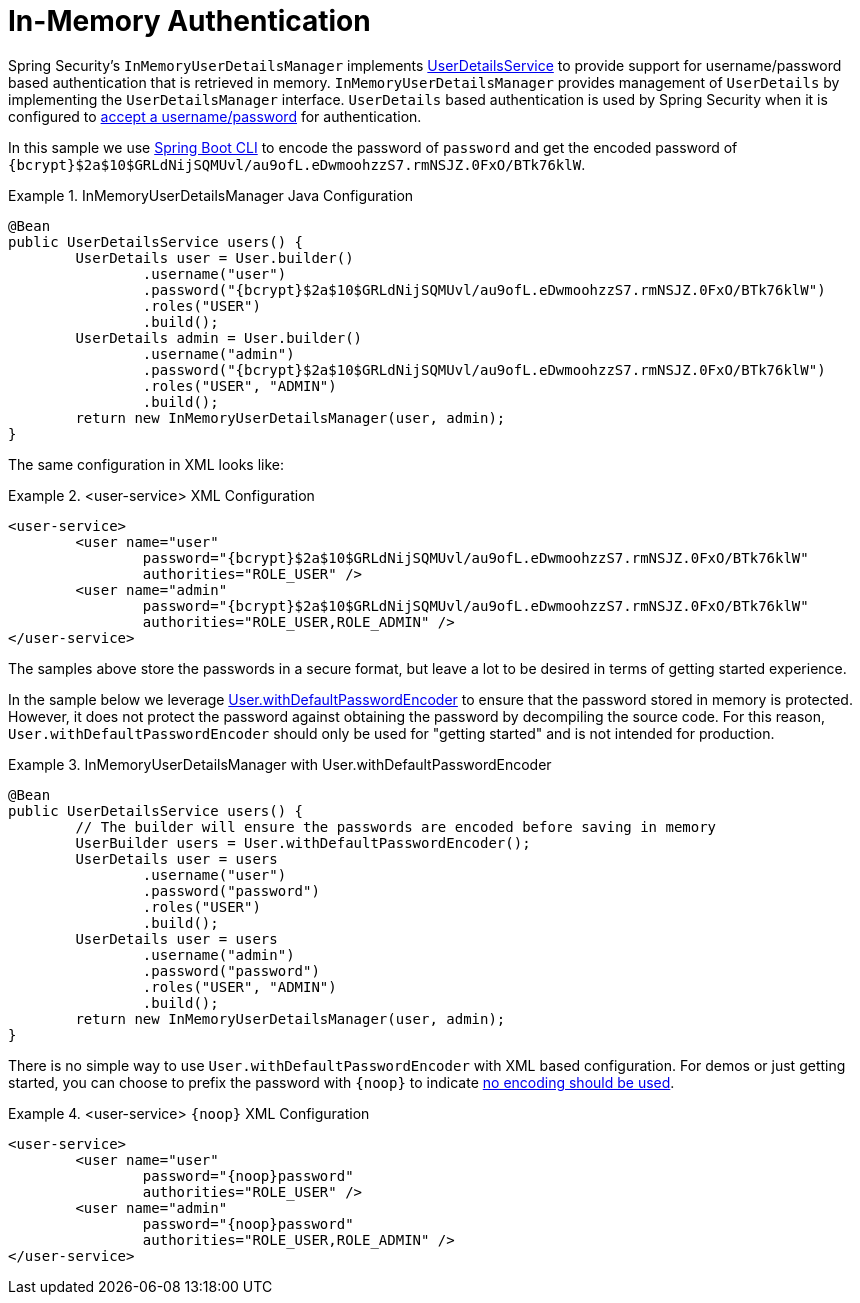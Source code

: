 [[servlet-authentication-inmemory]]
= In-Memory Authentication

Spring Security's `InMemoryUserDetailsManager` implements <<servlet-authentication-userdetailsservice,UserDetailsService>> to provide support for username/password based authentication that is retrieved in memory.
`InMemoryUserDetailsManager` provides management of `UserDetails` by implementing the `UserDetailsManager` interface.
`UserDetails` based authentication is used by Spring Security when it is configured to <<servlet-authentication-unpwd-input,accept a username/password>> for authentication.

In this sample we use <<authentication-password-storage-boot-cli,Spring Boot CLI>> to encode the password of `password` and get the encoded password of `{bcrypt}$2a$10$GRLdNijSQMUvl/au9ofL.eDwmoohzzS7.rmNSJZ.0FxO/BTk76klW`.

.InMemoryUserDetailsManager Java Configuration
====
[source,java]
----
@Bean
public UserDetailsService users() {
	UserDetails user = User.builder()
		.username("user")
		.password("{bcrypt}$2a$10$GRLdNijSQMUvl/au9ofL.eDwmoohzzS7.rmNSJZ.0FxO/BTk76klW")
		.roles("USER")
		.build();
	UserDetails admin = User.builder()
		.username("admin")
		.password("{bcrypt}$2a$10$GRLdNijSQMUvl/au9ofL.eDwmoohzzS7.rmNSJZ.0FxO/BTk76klW")
		.roles("USER", "ADMIN")
		.build();
	return new InMemoryUserDetailsManager(user, admin);
}
----
====

The same configuration in XML looks like:

.<user-service> XML Configuration
====
[source,xml]
----
<user-service>
	<user name="user"
		password="{bcrypt}$2a$10$GRLdNijSQMUvl/au9ofL.eDwmoohzzS7.rmNSJZ.0FxO/BTk76klW"
		authorities="ROLE_USER" />
	<user name="admin"
		password="{bcrypt}$2a$10$GRLdNijSQMUvl/au9ofL.eDwmoohzzS7.rmNSJZ.0FxO/BTk76klW"
		authorities="ROLE_USER,ROLE_ADMIN" />
</user-service>
----
====

The samples above store the passwords in a secure format, but leave a lot to be desired in terms of getting started experience.


In the sample below we leverage <<authentication-password-storage-dep-getting-started,User.withDefaultPasswordEncoder>> to ensure that the password stored in memory is protected.
However, it does not protect the password against obtaining the password by decompiling the source code.
For this reason, `User.withDefaultPasswordEncoder` should only be used for "getting started" and is not intended for production.

.InMemoryUserDetailsManager with User.withDefaultPasswordEncoder
====
[source,java]
----
@Bean
public UserDetailsService users() {
	// The builder will ensure the passwords are encoded before saving in memory
	UserBuilder users = User.withDefaultPasswordEncoder();
	UserDetails user = users
		.username("user")
		.password("password")
		.roles("USER")
		.build();
	UserDetails user = users
		.username("admin")
		.password("password")
		.roles("USER", "ADMIN")
		.build();
	return new InMemoryUserDetailsManager(user, admin);
}
----
====

There is no simple way to use `User.withDefaultPasswordEncoder` with XML based configuration.
For demos or just getting started, you can choose to prefix the password with `{noop}` to indicate <<authentication-password-storage-dpe-format,no encoding should be used>>.

.<user-service> `{noop}` XML Configuration
====
[source,xml]
----
<user-service>
	<user name="user"
		password="{noop}password"
		authorities="ROLE_USER" />
	<user name="admin"
		password="{noop}password"
		authorities="ROLE_USER,ROLE_ADMIN" />
</user-service>
----
====

